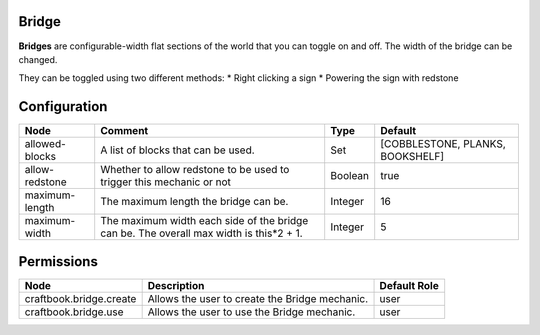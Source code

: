 ======
Bridge
======
**Bridges** are configurable-width flat sections of the world that you can toggle on and off. The width of the bridge can be changed.

They can be toggled using two different methods:
* Right clicking a sign
* Powering the sign with redstone



=============
Configuration
=============

============== ====================================================================================== ======= ================================
Node           Comment                                                                                Type    Default                          
============== ====================================================================================== ======= ================================
allowed-blocks A list of blocks that can be used.                                                     Set     [COBBLESTONE, PLANKS, BOOKSHELF] 
allow-redstone Whether to allow redstone to be used to trigger this mechanic or not                   Boolean true                             
maximum-length The maximum length the bridge can be.                                                  Integer 16                               
maximum-width  The maximum width each side of the bridge can be. The overall max width is this*2 + 1. Integer 5                                
============== ====================================================================================== ======= ================================

===========
Permissions
===========

======================= ============================================== ============
Node                    Description                                    Default Role 
======================= ============================================== ============
craftbook.bridge.create Allows the user to create the Bridge mechanic. user         
craftbook.bridge.use    Allows the user to use the Bridge mechanic.    user         
======================= ============================================== ============
